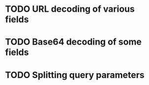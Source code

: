 * TODO URL decoding of various fields
* TODO Base64 decoding of some fields
* TODO Splitting query parameters
